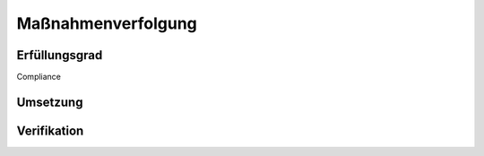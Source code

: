 ###################
Maßnahmenverfolgung
###################

Erfüllungsgrad
###############

Compliance

Umsetzung
#########

Verifikation
############
